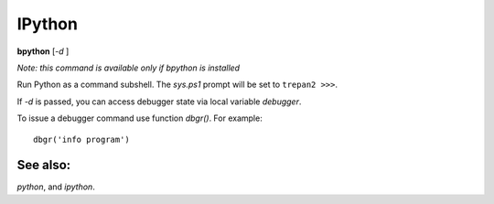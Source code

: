 .. _bpython:

IPython
-------

**bpython** [*-d* ]

*Note: this command is available only if bpython is installed*

Run Python as a command subshell. The *sys.ps1* prompt will be set to
``trepan2 >>>``.

If *-d* is passed, you can access debugger state via local variable
*debugger*.

To issue a debugger command use function *dbgr()*. For example:

::

      dbgr('info program')

See also:
+++++++++

`python`, and `ipython`.
